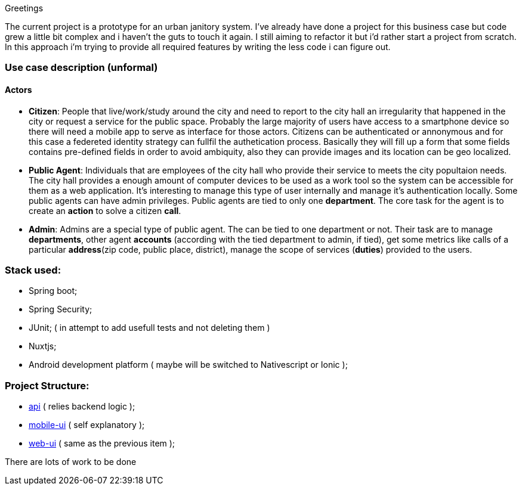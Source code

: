 Greetings

The current project is a prototype for an urban janitory system. I've already have done a project for 
this business case but code grew a little bit complex and i haven't the guts to touch it again. 
I still aiming to refactor it but i'd rather start a project from scratch.
In this approach i'm trying to provide all required features by writing the less code i can figure out.

=== Use case description (unformal)

==== Actors

- *Citizen*: People that live/work/study around the city and need to report to the city hall 
an irregularity that happened in the city or request a service for the public space. 
Probably the large majority of users have access to a smartphone device so there will need 
a mobile app to serve as interface for those actors. Citizens can be authenticated or annonymous 
and for this case a federeted identity strategy can fullfil the authetication process. 
Basically they will fill up a form that some fields contains pre-defined fields in order to 
avoid ambiquity, also they can provide images and its location can be geo localized.

- *Public Agent*: Individuals that are employees of the city hall who provide their service 
to meets the city popultaion needs. The city hall provides a enough amount of computer devices 
to be used as a work tool so the system can be accessible for them as a web application. 
It's interesting to manage this type of user internally and manage it's authentication locally.
Some public agents can have admin privileges. Public agents are tied to only one *department*. 
The core task for the agent is to create an *action* to solve a citizen *call*.

- *Admin*: Admins are a special type of public agent. The can be tied to one department or not.
Their task are to manage *departments*, other agent *accounts* (according with the tied department 
to admin, if tied), get some metrics like calls of a particular *address*(zip code, public place, 
district), manage the scope of services (*duties*) provided to the users.

=== Stack used:

- Spring boot;
- Spring Security;
- JUnit; ( in attempt to add usefull tests and not deleting them )
- Nuxtjs;
- Android development platform ( maybe will be switched to Nativescript or Ionic );

=== Project Structure:

- link:api[api] ( relies backend logic );
- link:mobile-ui[mobile-ui] ( self explanatory );
- link:web-ui[web-ui] ( same as the previous item );

There are lots of work to be done